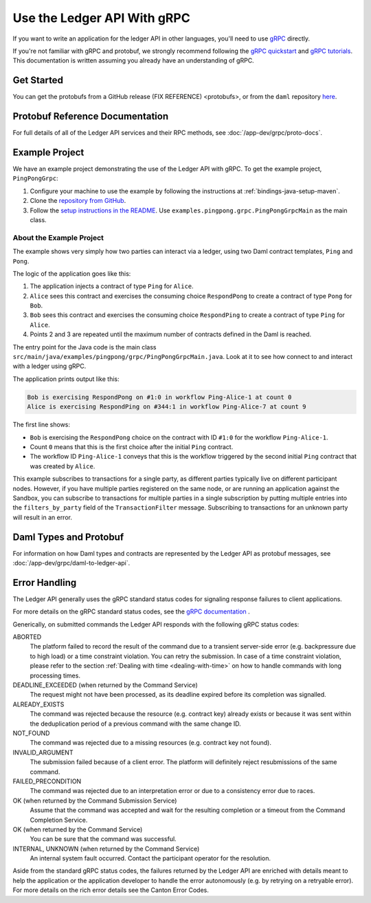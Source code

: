 .. Copyright (c) 2023 Digital Asset (Switzerland) GmbH and/or its affiliates. All rights reserved.
.. SPDX-License-Identifier: Apache-2.0

.. _grpc:

Use the Ledger API With gRPC
############################


If you want to write an application for the ledger API in other languages, you'll need to use `gRPC <https://grpc.io>`__ directly.

If you're not familiar with gRPC and protobuf, we strongly recommend following the `gRPC quickstart <https://grpc.io/docs/quickstart/>`__ and `gRPC tutorials <https://grpc.io/docs/tutorials/>`__. This documentation is written assuming you already have an understanding of gRPC.

Get Started
***********

You can get the protobufs from a GitHub release (FIX REFERENCE) <protobufs>, or from the ``daml`` repository `here <https://github.com/digital-asset/daml/tree/main/ledger-api/grpc-definitions>`__.

Protobuf Reference Documentation
********************************

For full details of all of the Ledger API services and their RPC methods, see  :doc:`/app-dev/grpc/proto-docs`.

Example Project
***************

We have an example project demonstrating the use of the Ledger API with gRPC. To get the example project, ``PingPongGrpc``:

#. Configure your machine to use the example by following the instructions at :ref:`bindings-java-setup-maven`.
#. Clone the `repository from GitHub <https://github.com/digital-asset/ex-java-bindings>`__.
#. Follow the `setup instructions in the README <https://github.com/digital-asset/ex-java-bindings/blob/master/README.rst#setting-up-the-example-projects>`__. Use ``examples.pingpong.grpc.PingPongGrpcMain`` as the main class.

About the Example Project
=========================

The example shows very simply how two parties can interact via a ledger, using two Daml contract templates, ``Ping`` and ``Pong``.

The logic of the application goes like this:

#. The application injects a contract of type ``Ping`` for ``Alice``.
#. ``Alice`` sees this contract and exercises the consuming choice ``RespondPong`` to create a contract of type ``Pong`` for ``Bob``.
#. ``Bob`` sees this contract and exercises the consuming choice ``RespondPing``  to create a contract of type ``Ping`` for ``Alice``.
#. Points 2 and 3 are repeated until the maximum number of contracts defined in the Daml is reached.

The entry point for the Java code is the main class ``src/main/java/examples/pingpong/grpc/PingPongGrpcMain.java``. Look at it to see how connect to and interact with a ledger using gRPC.

The application prints output like this:

.. code-block:: text

    Bob is exercising RespondPong on #1:0 in workflow Ping-Alice-1 at count 0
    Alice is exercising RespondPing on #344:1 in workflow Ping-Alice-7 at count 9

The first line shows:

- ``Bob`` is exercising the ``RespondPong`` choice on the contract with ID ``#1:0`` for the workflow ``Ping-Alice-1``.
- Count ``0`` means that this is the first choice after the initial ``Ping`` contract.
- The workflow ID  ``Ping-Alice-1`` conveys that this is the workflow triggered by the second initial ``Ping`` contract that was created by ``Alice``.

This example subscribes to transactions for a single party, as different parties typically live on different participant nodes. However, if you have multiple parties registered on the same node, or are running an application against the Sandbox, you can subscribe to transactions for multiple parties in a single subscription by putting multiple entries into the ``filters_by_party`` field of the ``TransactionFilter`` message. Subscribing to transactions for an unknown party will result in an error.

Daml Types and Protobuf
***********************

For information on how Daml types and contracts are represented by the Ledger API as protobuf messages, see :doc:`/app-dev/grpc/daml-to-ledger-api`.

Error Handling
**************

The Ledger API generally uses the gRPC standard status codes for signaling response failures to client applications.

For more details on the gRPC standard status codes, see the `gRPC documentation <https://github.com/grpc/grpc/blob/600272c826b48420084c2ff76dfb0d34324ec296/doc/statuscodes.md>`__ .

Generically, on submitted commands the Ledger API responds with the following gRPC status codes:

ABORTED
   The platform failed to record the result of the command due to a transient server-side error (e.g. backpressure due to high load) or a time constraint violation. You can retry the submission. In case of a time constraint violation, please refer to the section :ref:`Dealing with time <dealing-with-time>` on how to handle commands with long processing times.
DEADLINE_EXCEEDED (when returned by the Command Service)
   The request might not have been processed, as its deadline expired before its completion was signalled.
ALREADY_EXISTS
   The command was rejected because the resource (e.g. contract key) already exists or because it was sent within the deduplication period of a previous command with the same change ID.
NOT_FOUND
   The command was rejected due to a missing resources (e.g. contract key not found).
INVALID_ARGUMENT
   The submission failed because of a client error. The platform will definitely reject resubmissions of the same command.
FAILED_PRECONDITION
   The command was rejected due to an interpretation error or due to a consistency error due to races.
OK (when returned by the Command Submission Service)
   Assume that the command was accepted and wait for the resulting completion or a timeout from the Command Completion Service.
OK (when returned by the Command Service)
   You can be sure that the command was successful.
INTERNAL, UNKNOWN (when returned by the Command Service)
   An internal system fault occurred. Contact the participant operator for the resolution.

Aside from the standard gRPC status codes, the failures returned by the Ledger API are enriched with details meant to help the application
or the application developer to handle the error autonomously (e.g. by retrying on a retryable error).
For more details on the rich error details see the Canton Error Codes.

